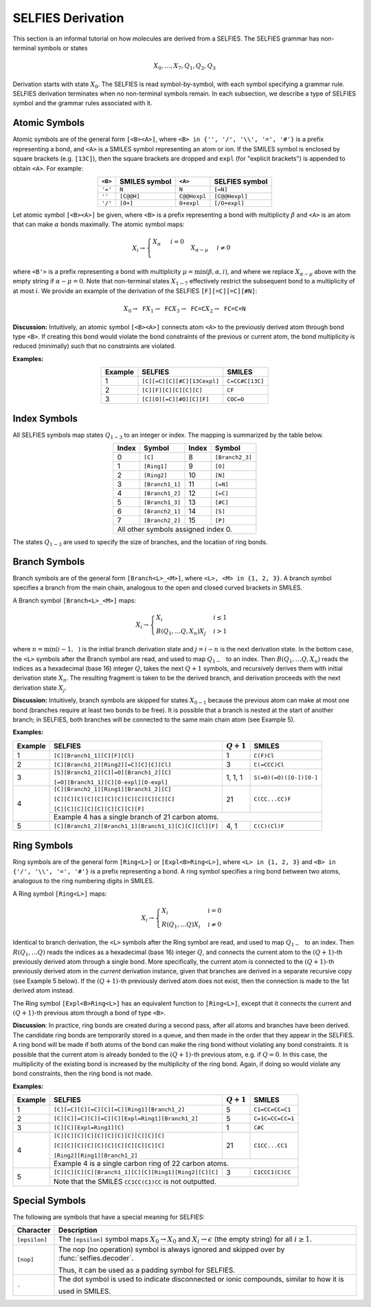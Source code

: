 SELFIES Derivation
==================

This section is an informal tutorial on how molecules are derived
from a SELFIES. The SELFIES grammar has non-terminal symbols or states

.. math::

    X_0, \ldots, X_7, Q_1, Q_2, Q_3

Derivation starts with state :math:`X_0`. The SELFIES is read symbol-by-symbol,
with each symbol specifying a grammar rule. SELFIES derivation terminates
when no non-terminal symbols remain. In each subsection, we describe a type of
SELFIES symbol and the grammar rules associated with it.

Atomic Symbols
##############

Atomic symbols are of the general form ``[<B><A>]``, where
``<B> in {'', '/', '\\', '=', '#'}`` is a prefix representing a bond,
and ``<A>`` is a SMILES symbol representing an atom or ion.
If the SMILES symbol is enclosed by square brackets (e.g. ``[13C]``),
then the square brackets are dropped and ``expl`` (for "explicit brackets")
is appended to obtain ``<A>``. For example:

.. table::
    :align: center

    +---------+---------------+--------------+----------------+
    | ``<B>`` | SMILES symbol | ``<A>``      | SELFIES symbol |
    +=========+===============+==============+================+
    | ``'='`` | ``N``         | ``N``        | ``[=N]``       |
    +---------+---------------+--------------+----------------+
    | ``''``  | ``[C@@H]``    | ``C@@Hexpl`` | ``[C@@Hexpl]`` |
    +---------+---------------+--------------+----------------+
    | ``'/'`` | ``[O+]``      | ``O+expl``   | ``[/O+expl]``  |
    +---------+---------------+--------------+----------------+

Let atomic symbol ``[<B><A>]`` be given, where ``<B>`` is a prefix
representing a bond with multiplicity :math:`\beta` and ``<A>`` is an atom
that can make :math:`\alpha` bonds maximally. The atomic symbol maps:

.. math::

    X_i \to \begin{cases}
        \texttt{<A>} X_{\alpha} & i = 0 \\
        \texttt{<B'><A>} X_{\alpha - \mu} & i \neq 0
    \end{cases}

where ``<B'>`` is a prefix representing a bond with multiplicity
:math:`\mu = \min(\beta, \alpha, i)`, and where we replace
:math:`X_{\alpha - \mu}` above with the empty string
if :math:`\alpha - \mu = 0`. Note that non-terminal states :math:`X_{1-7}`
effectively restrict the subsequent bond to a multiplicity of at most :math:`i`.
We provide an example of the derivation of the
SELFIES ``[F][=C][=C][#N]``:

.. math::

    X_0 \to \texttt{F}X_1 \to \texttt{FC}X_3 \to \texttt{FC=C}X_2 \to \texttt{FC=C=N}


**Discussion:** Intuitively, an atomic symbol ``[<B><A>]`` connects
atom ``<A>`` to the previously derived atom through bond type ``<B>``.
If creating this bond would violate the bond constraints of the previous
or current atom, the bond multiplicity is reduced (minimally) such that no
constraints are violated.

**Examples:**

.. table::
    :align: center

    +---------+-----------------------------+-----------------+
    | Example | SELFIES                     | SMILES          |
    +=========+=============================+=================+
    | 1       | ``[C][=C][C][#C][13Cexpl]`` | ``C=CC#C[13C]`` |
    +---------+-----------------------------+-----------------+
    | 2       | ``[C][F][C][C][C][C]``      | ``CF``          |
    +---------+-----------------------------+-----------------+
    | 3       | ``[C][O][=C][#O][C][F]``    | ``COC=O``       |
    +---------+-----------------------------+-----------------+

Index Symbols
#############

All SELFIES symbols map states :math:`Q_{1-3}` to
an integer or index. The mapping is summarized by the table below.

.. table::
    :align: center

    +-------+-----------------+-------+-----------------+
    | Index | Symbol          | Index | Symbol          |
    +=======+=================+=======+=================+
    | 0     | ``[C]``         | 8     | ``[Branch2_3]`` |
    +-------+-----------------+-------+-----------------+
    | 1     | ``[Ring1]``     | 9     | ``[O]``         |
    +-------+-----------------+-------+-----------------+
    | 2     | ``[Ring2]``     | 10    | ``[N]``         |
    +-------+-----------------+-------+-----------------+
    | 3     | ``[Branch1_1]`` | 11    | ``[=N]``        |
    +-------+-----------------+-------+-----------------+
    | 4     | ``[Branch1_2]`` | 12    | ``[=C]``        |
    +-------+-----------------+-------+-----------------+
    | 5     | ``[Branch1_3]`` | 13    | ``[#C]``        |
    +-------+-----------------+-------+-----------------+
    | 6     | ``[Branch2_1]`` | 14    | ``[S]``         |
    +-------+-----------------+-------+-----------------+
    | 7     | ``[Branch2_2]`` | 15    | ``[P]``         |
    +-------+-----------------+-------+-----------------+
    | All other symbols assigned index 0.               |
    +-------+-----------------+-------+-----------------+

The states :math:`Q_{1-3}` are used to specify the size of branches,
and the location of ring bonds.

Branch Symbols
##############

Branch symbols are of the general form ``[Branch<L>_<M>]``, where
``<L>, <M> in {1, 2, 3}``. A branch symbol specifies a branch from the
main chain, analogous to the open and closed curved brackets in SMILES.

A Branch symbol ``[Branch<L>_<M>]`` maps:

.. math::

    X_i \to \begin{cases}
        X_i & i \leq 1 \\
        B(Q_1, \ldots Q_{\texttt{<L>}}, X_{n})X_j & i > 1
    \end{cases}

where :math:`n = \min(i - 1, \texttt{<M>})` is the initial branch
derivation state and :math:`j = i - n` is the next derivation state. In the
bottom case, the ``<L>`` symbols after the Branch symbol are read,
and used to map :math:`Q_{1-\texttt{<L>}}` to an index. Then
:math:`B(Q_1, \ldots Q_{\texttt{<L>}}, X_{n})` reads the
indices as a hexadecimal (base 16) integer :math:`Q`, takes the
next :math:`Q + 1` symbols, and recursively derives them with initial
derivation state :math:`X_{n}`. The resulting fragment is taken to be
the derived branch, and derivation proceeds with the next
derivation state :math:`X_j`.

**Discussion:**  Intuitively, branch symbols are skipped for states
:math:`X_{0-1}` because the previous atom can make at most one bond
(branches require at least two bonds to be free). It is possible
that a branch is nested at the start of another branch; in SELFIES, both
branches will be connected to the same main chain atom (see Example 5).

**Examples:**

+---------+-------------------------------------------------------+---------------+-------------------------+
| Example | SELFIES                                               | :math:`Q + 1` | SMILES                  |
+=========+=======================================================+===============+=========================+
| 1       | ``[C][Branch1_1][C][F][Cl]``                          | 1             | ``C(F)Cl``              |
+---------+-------------------------------------------------------+---------------+-------------------------+
| 2       | ``[C][Branch1_2][Ring2][=C][C][C][Cl]``               | 3             | ``C(=CCC)Cl``           |
+---------+-------------------------------------------------------+---------------+-------------------------+
| 3       | ``[S][Branch1_2][C][=O][Branch1_2][C]``               | 1, 1, 1       | ``S(=O)(=O)([O-])[O-]`` |
|         |                                                       |               |                         |
|         | ``[=O][Branch1_1][C][O-expl][O-expl]``                |               |                         |
+---------+-------------------------------------------------------+---------------+-------------------------+
| 4       | ``[C][Branch2_1][Ring1][Branch1_2][C]``               | 21            | ``C(CC...CC)F``         |
|         |                                                       |               |                         |
|         | ``[C][C][C][C][C][C][C][C][C][C][C][C]``              |               |                         |
|         |                                                       |               |                         |
|         | ``[C][C][C][C][C][C][C][C][F]``                       |               |                         |
|         +-------------------------------------------------------+---------------+-------------------------+
|         | Example 4 has a single branch of 21 carbon atoms.                                               |
+---------+-------------------------------------------------------+---------------+-------------------------+
| 5       | ``[C][Branch1_2][Branch1_1][Branch1_1][C][C][Cl][F]`` | 4, 1          | ``C(C)(Cl)F``           |
+---------+-------------------------------------------------------+---------------+-------------------------+


Ring Symbols
############

Ring symbols are of the general form ``[Ring<L>]`` or ``[Expl<B>Ring<L>]``,
where ``<L> in {1, 2, 3}`` and ``<B> in {'/', '\\', '=', '#'}`` is a
prefix representing a bond. A ring symbol specifies a ring bond between two
atoms, analogous to the ring numbering digits in SMILES.

A Ring symbol ``[Ring<L>]`` maps:

.. math::

    X_i \to \begin{cases}
        X_i & i = 0 \\
        R(Q_1, \ldots Q_{\texttt{<L>}})X_i & i \neq 0
    \end{cases}

Identical to branch derivation, the ``<L>`` symbols after the Ring symbol are read,
and used to map :math:`Q_{1-\texttt{<L>}}` to an index. Then
:math:`R(Q_1, \ldots Q_{\texttt{<L>}})` reads the
indices as a hexadecimal (base 16) integer :math:`Q`, and connects the current
atom to the :math:`(Q + 1)`-th previously derived atom through a single bond.
More specifically, the current atom is connected to the
:math:`(Q + 1)`-th previously derived atom in the *current* derivation instance,
given that branches are derived in a separate recursive copy (see
Example 5 below). If the :math:`(Q + 1)`-th previously derived atom does
not exist, then the connection is made to the 1st derived atom instead.

The Ring symbol ``[Expl<B>Ring<L>]`` has an equivalent function to
``[Ring<L>]``, except that it connects the current and :math:`(Q + 1)`-th
previous atom through a bond of type ``<B>``.


**Discussion**: In practice, ring bonds are created during a second pass,
after all atoms and branches have been derived. The candidate ring
bonds are temporarily stored in a queue, and then made in
the order that they appear in the SELFIES. A ring bond will be made if
both atoms of the bond can make the ring bond without violating any bond
constraints. It is possible that the current atom is already bonded to the
:math:`(Q + 1)`-th previous atom, e.g. if :math:`Q = 0`. In this case,
the multiplicity of the existing bond is increased by the multiplicity
of the ring bond. Again, if doing so would violate any bond constraints,
then the ring bond is not made.

**Examples:**

+---------+------------------------------------------------------------+---------------+------------------+
| Example | SELFIES                                                    | :math:`Q + 1` | SMILES           |
+=========+============================================================+===============+==================+
| 1       | ``[C][=C][C][=C][C][=C][Ring1][Branch1_2]``                | 5             | ``C1=CC=CC=C1``  |
+---------+------------------------------------------------------------+---------------+------------------+
| 2       | ``[C][C][=C][C][=C][C][Expl=Ring1][Branch1_2]``            | 5             | ``C=1C=CC=CC=1`` |
+---------+------------------------------------------------------------+---------------+------------------+
| 3       | ``[C][C][Expl=Ring1][C]``                                  | 1             | ``C#C``          |
+---------+------------------------------------------------------------+---------------+------------------+
| 4       | ``[C][C][C][C][C][C][C][C][C][C][C]``                      | 21            | ``C1CC...CC1``   |
|         |                                                            |               |                  |
|         | ``[C][C][C][C][C][C][C][C][C][C][C]``                      |               |                  |
|         |                                                            |               |                  |
|         | ``[Ring2][Ring1][Branch1_2]``                              |               |                  |
|         +------------------------------------------------------------+---------------+------------------+
|         | Example 4 is a single carbon ring of 22 carbon atoms.                                         |
+---------+------------------------------------------------------------+---------------+------------------+
| 5       | ``[C][C][C][C][Branch1_1][C][C][Ring1][Ring2][C][C]``      | 3             | ``C1CCC1(C)CC``  |
|         +------------------------------------------------------------+---------------+------------------+
|         | Note that the SMILES ``CC1CC(C1)CC`` is not outputted.                                        |
+---------+------------------------------------------------------------+---------------+------------------+

Special Symbols
###############

The following are symbols that have a special meaning for SELFIES:

+---------------+----------------------------------------------------------------------------------------------+
| Character     | Description                                                                                  |
+===============+==============================================================================================+
| ``[epsilon]`` | The ``[epsilon]`` symbol maps :math:`X_0 \to X_0` and :math:`X_i \to \epsilon` (the empty    |
|               | string) for all :math:`i \geq 1`.                                                            |
+---------------+----------------------------------------------------------------------------------------------+
| ``[nop]``     | The nop (no operation) symbol is always ignored and skipped over by :func:`selfies.decoder`. |
|               |                                                                                              |
|               | Thus, it can be used as a padding symbol for SELFIES.                                        |
+---------------+----------------------------------------------------------------------------------------------+
| ``.``         | The dot symbol is used to indicate disconnected or ionic compounds, similar to how it is     |
|               |                                                                                              |
|               | used in SMILES.                                                                              |
+---------------+----------------------------------------------------------------------------------------------+
